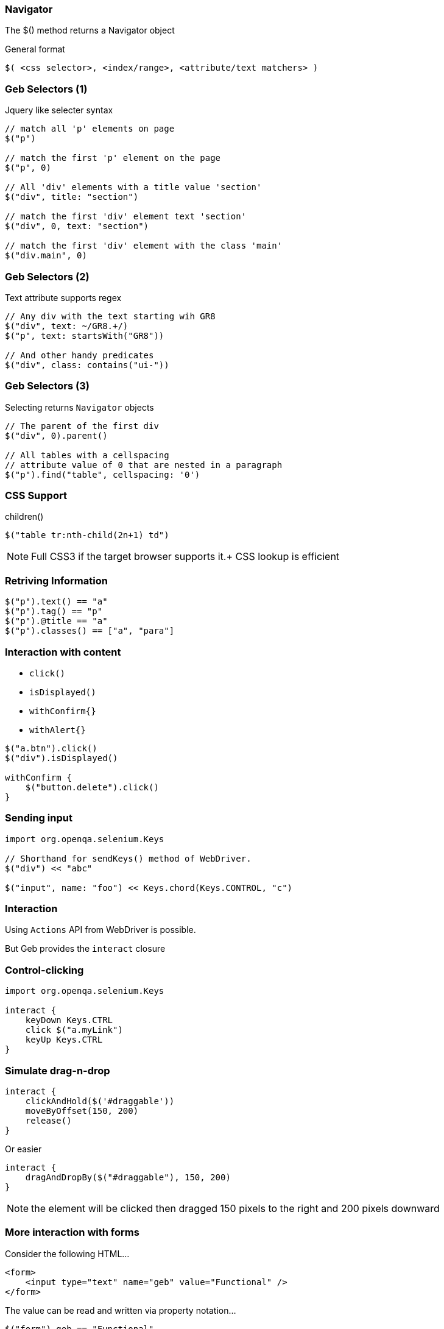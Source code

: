 
=== Navigator

The +$()+ method returns a Navigator object

General format

[source,groovy,indent=0]
----
$( <css selector>, <index/range>, <attribute/text matchers> )
----

=== Geb Selectors (1)

Jquery like selecter syntax

[source,groovy,indent=0]
----
// match all 'p' elements on page
$("p")

// match the first 'p' element on the page
$("p", 0)

// All 'div' elements with a title value 'section'
$("div", title: "section")

// match the first 'div' element text 'section'
$("div", 0, text: "section")

// match the first 'div' element with the class 'main'
$("div.main", 0)
----



=== Geb Selectors (2)

Text attribute supports regex

[source,groovy,indent=0]
----
// Any div with the text starting wih GR8
$("div", text: ~/GR8.+/)
$("p", text: startsWith("GR8"))

// And other handy predicates
$("div", class: contains("ui-"))
----


=== Geb Selectors (3)


Selecting returns `Navigator` objects

[source,groovy,indent=0]
----
// The parent of the first div
$("div", 0).parent()

// All tables with a cellspacing
// attribute value of 0 that are nested in a paragraph
$("p").find("table", cellspacing: '0')
----

[NOTE.speaker]
.previous() +
.next() +
.parent() +
.siblings() +
.children()




=== CSS Support

[source,groovy,indent=0]
----
$("table tr:nth-child(2n+1) td")
----

[NOTE.speaker]
Full CSS3 if the target browser supports it.+
CSS lookup is efficient



=== Retriving Information

[source,groovy,indent=0]
----
$("p").text() == "a"
$("p").tag() == "p"
$("p").@title == "a"
$("p").classes() == ["a", "para"]
----


=== Interaction with content

* `click()`
* `isDisplayed()`
* `withConfirm{}`
* `withAlert{}`


[source,groovy,indent=0]
----
$("a.btn").click()
$("div").isDisplayed()

withConfirm {
    $("button.delete").click()
}
----



=== Sending input

[source,groovy,indent=0]
----
import org.openqa.selenium.Keys

// Shorthand for sendKeys() method of WebDriver.
$("div") << "abc"

$("input", name: "foo") << Keys.chord(Keys.CONTROL, "c")
----


=== Interaction

Using `Actions` API from WebDriver is possible.

But Geb provides the `interact` closure



=== Control-clicking

[source,groovy,indent=0]
----
import org.openqa.selenium.Keys

interact {
    keyDown Keys.CTRL
    click $("a.myLink")
    keyUp Keys.CTRL
}
----



=== Simulate drag-n-drop


[source,groovy,indent=0]
----
interact {
    clickAndHold($('#draggable'))
    moveByOffset(150, 200)
    release()
}
----

Or easier

[source,groovy,indent=0]
----
interact {
    dragAndDropBy($("#draggable"), 150, 200)
}
----


[NOTE.speaker]
the element will be clicked then dragged 150 pixels to the right and 200 pixels downward


=== More interaction with forms

Consider the following HTML…

[source,html,indent=0]
----
<form>
    <input type="text" name="geb" value="Functional" />
</form>
----

The value can be read and written via property notation…

[source,groovy,indent=0]
----
$("form").geb == "Functional"
$("form").geb = "Testing"
$("form").geb == "Testing"
----


These are literally shortcuts for…

[source,groovy,indent=0]
----
$("form").find("input", name: "geb").value() == "Functional"
$("form").find("input", name: "geb").value("Testing")
$("form").find("input", name: "geb").value() == "Testing"
----


=== Variables Available

* `title`
* `browser`
* `currentUrl`
* `currentWindow`




=== More possibilities

* Uploading files
* Downloading files
* Interacting with javascript
** js object (Example later)


